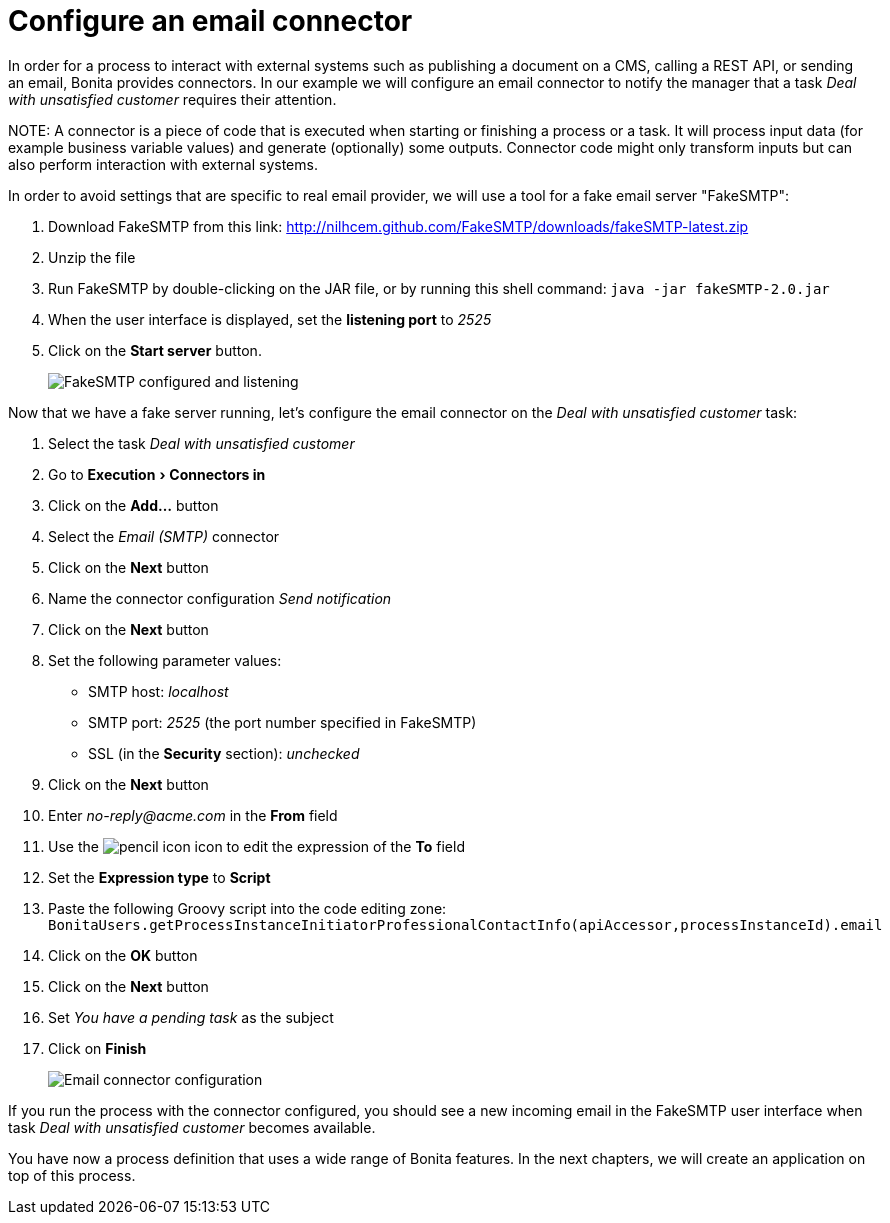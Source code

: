 = Configure an email connector
:experimental:

In order for a process to interact with external systems such as publishing a document on a CMS, calling a REST API, or sending an email, Bonita provides connectors. In our example we will configure an email connector to notify the manager that a task _Deal with unsatisfied customer_ requires their attention.

NOTE:
A connector is a piece of code that is executed when starting or finishing a process or a task. It will process input data (for example business variable values) and generate (optionally) some outputs. Connector code might only transform inputs but can also perform interaction with external systems.


In order to avoid settings that are specific to real email provider, we will use a tool for a fake email server "FakeSMTP":

. Download FakeSMTP from this link: http://nilhcem.github.com/FakeSMTP/downloads/fakeSMTP-latest.zip
. Unzip the file
. Run FakeSMTP by double-clicking on the JAR file, or by running this shell command: `java -jar fakeSMTP-2.0.jar`
. When the user interface is displayed, set the *listening port* to _2525_
. Click on the *Start server* button.
+
image::images/getting-started-tutorial/configure-email-connector/fakesmtp-configured-and-listening.png[FakeSMTP configured and listening]

Now that we have a fake server running, let's configure the email connector on the _Deal with unsatisfied customer_ task:

. Select the task _Deal with unsatisfied customer_
. Go to menu:Execution[Connectors in]
. Click on the *Add...* button
. Select the _Email (SMTP)_ connector
. Click on the *Next* button
. Name the connector configuration _Send notification_
. Click on the *Next* button
. Set the following parameter values:
 ** SMTP host: _localhost_
 ** SMTP port: _2525_ (the port number specified in FakeSMTP)
 ** SSL (in the *Security* section): _unchecked_
. Click on the *Next* button
. Enter _no-reply@acme.com_ in the *From* field
. Use the image:images/getting-started-tutorial/configure-email-connector/pencil.png[pencil icon] icon to edit the expression of the *To* field
. Set the *Expression type* to *Script*
. Paste the following Groovy script into the code editing zone: `BonitaUsers.getProcessInstanceInitiatorProfessionalContactInfo(apiAccessor,processInstanceId).email`
. Click on the *OK* button
. Click on the *Next* button
. Set _You have a pending task_ as the subject
. Click on *Finish*
+
image::images/getting-started-tutorial/configure-email-connector/configure-email-connector.gif[Email connector configuration]

If you run the process with the connector configured, you should see a new incoming email in the FakeSMTP user interface when task _Deal with unsatisfied customer_ becomes available.

You have now a process definition that uses a wide range of Bonita features. In the next chapters, we will create an application on top of this process.
